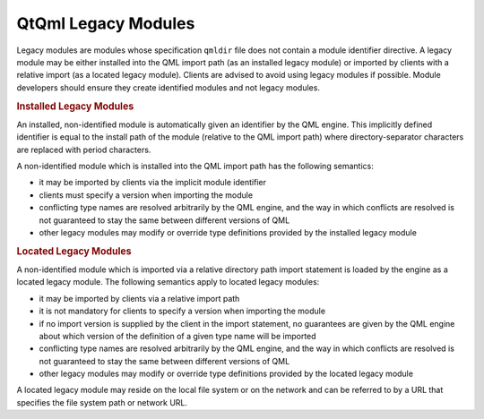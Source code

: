 .. _sdk_qtqml_legacy_modules:
QtQml Legacy Modules
====================



Legacy modules are modules whose specification ``qmldir`` file does not
contain a module identifier directive. A legacy module may be either
installed into the QML import path (as an installed legacy module) or
imported by clients with a relative import (as a located legacy module).
Clients are advised to avoid using legacy modules if possible. Module
developers should ensure they create identified modules and not legacy
modules.

.. rubric:: Installed Legacy Modules
   :name: installed-legacy-modules

An installed, non-identified module is automatically given an identifier
by the QML engine. This implicitly defined identifier is equal to the
install path of the module (relative to the QML import path) where
directory-separator characters are replaced with period characters.

A non-identified module which is installed into the QML import path has
the following semantics:

-  it may be imported by clients via the implicit module identifier
-  clients must specify a version when importing the module
-  conflicting type names are resolved arbitrarily by the QML engine,
   and the way in which conflicts are resolved is not guaranteed to stay
   the same between different versions of QML
-  other legacy modules may modify or override type definitions provided
   by the installed legacy module

.. rubric:: Located Legacy Modules
   :name: located-legacy-modules

A non-identified module which is imported via a relative directory path
import statement is loaded by the engine as a located legacy module. The
following semantics apply to located legacy modules:

-  it may be imported by clients via a relative import path
-  it is not mandatory for clients to specify a version when importing
   the module
-  if no import version is supplied by the client in the import
   statement, no guarantees are given by the QML engine about which
   version of the definition of a given type name will be imported
-  conflicting type names are resolved arbitrarily by the QML engine,
   and the way in which conflicts are resolved is not guaranteed to stay
   the same between different versions of QML
-  other legacy modules may modify or override type definitions provided
   by the located legacy module

A located legacy module may reside on the local file system or on the
network and can be referred to by a URL that specifies the file system
path or network URL.

